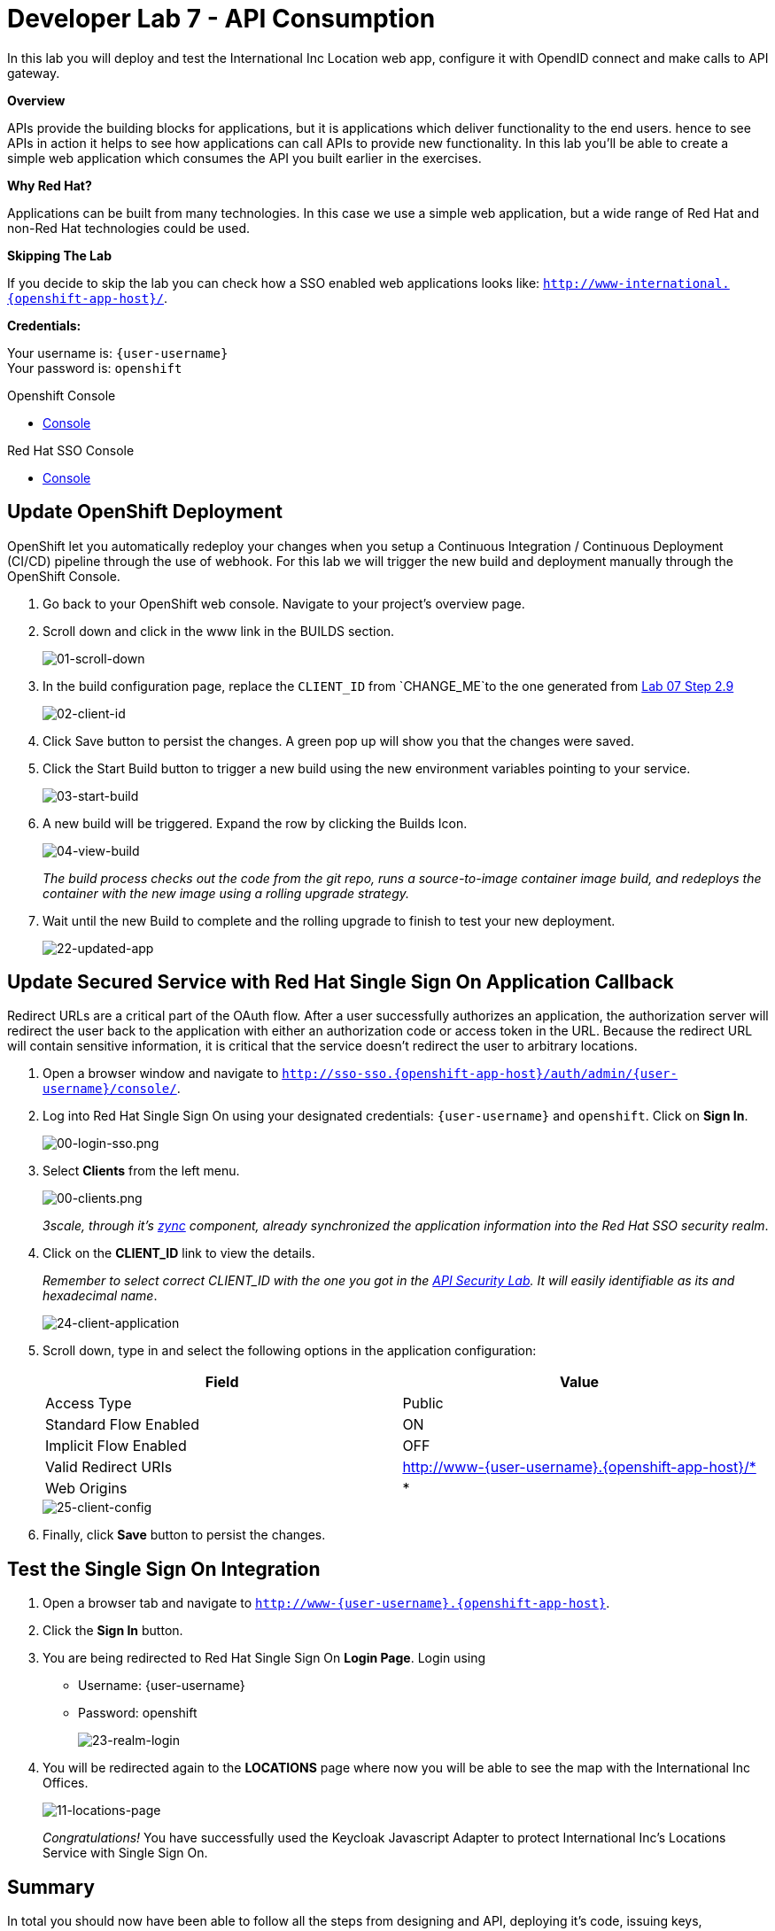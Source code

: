 :walkthrough: Create a simple web application which consumes the API you built earlier in the exercises
:user-password: openshift
:next-lab-url: https://tutorial-web-app-webapp.{openshift-app-host}/tutorial/dayinthelife-integration.git-citizen-integrator-track-lab07/


[id='api-consumption']
= Developer Lab 7 - API Consumption

In this lab you will deploy and test the International Inc Location web app, configure it with OpendID connect and make calls to API gateway.

*Overview*

APIs provide the building blocks for applications, but it is applications which deliver functionality to the end users. hence to see APIs in action it helps to see how applications can call APIs to provide new functionality. In this lab you'll be able to create a simple web application which consumes the API you built earlier in the exercises.

*Why Red Hat?*

Applications can be built from many technologies. In this case we use a simple web application, but a wide range of Red Hat and non-Red Hat technologies could be used.

*Skipping The Lab*

If you decide to skip the lab you can check how a SSO enabled web applications looks like: `http://www-international.{openshift-app-host}/`.

*Credentials:*

Your username is: `{user-username}` +
Your password is: `{user-password}`

[type=walkthroughResource]
.Openshift Console
****
* link:{openshift-url}[Console, window="_blank"]
****

[type=walkthroughResource]
.Red Hat SSO Console
****
* link:{sso-url}[Console, window="_blank"]
****

[time=10]
[id="customize-dev-portal"]
== Update OpenShift Deployment

OpenShift let you automatically redeploy your changes when you setup a Continuous Integration / Continuous Deployment (CI/CD) pipeline through the use of webhook. For this lab we will trigger the new build and deployment manually through the OpenShift Console.

. Go back to your OpenShift web console. Navigate to your project's overview page.

. Scroll down and click in the www link in the BUILDS section.
+
image::images/deploy-10.png[01-scroll-down, role="integr8ly-img-responsive"]

. In the build configuration page, replace the `CLIENT_ID` from `CHANGE_ME`to the one generated from https://tutorial-web-app-webapp.{openshift-app-host}/tutorial/dayinthelife-integration.git-developer-track-lab07/task/1[Lab 07 Step 2.9]
+
image::images/deploy-11.png[02-client-id, role="integr8ly-img-responsive"]

. Click Save button to persist the changes. A green pop up will show you that the changes were saved.

. Click the Start Build button to trigger a new build using the new environment variables pointing to your service.
+
image::images/deploy-12.png[03-start-build, role="integr8ly-img-responsive"]

. A new build will be triggered. Expand the row by clicking the Builds Icon.
+
image::images/deploy-13.png[04-view-build, role="integr8ly-img-responsive"]
+
_The build process checks out the code from the git repo, runs a source-to-image container image build, and redeploys the container with the new image using a rolling upgrade strategy._

. Wait until the new Build to complete and the rolling upgrade to finish to test your new deployment.
+
image::images/consume-22.png[22-updated-app, role="integr8ly-img-responsive"]

[time=10]
[id="update-secure-service"]
== Update Secured Service with Red Hat Single Sign On Application Callback

Redirect URLs are a critical part of the OAuth flow. After a user successfully authorizes an application, the authorization server will redirect the user back to the application with either an authorization code or access token in the URL. Because the redirect URL will contain sensitive information, it is critical that the service doesn't redirect the user to arbitrary locations.

. Open a browser window and navigate to `http://sso-sso.{openshift-app-host}/auth/admin/{user-username}/console/`.

. Log into Red Hat Single Sign On using your designated credentials: `{user-username}` and `{user-password}`. Click on *Sign In*.
+
image::images/00-login-sso.png[00-login-sso.png, role="integr8ly-img-responsive"]

. Select *Clients* from the left menu.
+
image::images/00-clients.png[00-clients.png, role="integr8ly-img-responsive"]
+

_3scale, through it's https://github.com/3scale/zync/[zync] component, already synchronized the application information into the Red Hat SSO security realm_.

. Click on the *CLIENT_ID* link to view the details.
+
_Remember to select correct CLIENT_ID with the one you got in the link:https://tutorial-web-app-webapp.apps.{openshift-app-host}/tutorial/dayinthelife-integration.git-developer-track-lab07/task/1[API Security Lab]. It will easily identifiable as its and hexadecimal name_.
+
image::images/consume-24.png[24-client-application, role="integr8ly-img-responsive"]

. Scroll down, type in and select the following options in the application configuration:
+
|===
| Field | Value

| Access Type
| Public

| Standard Flow Enabled
| ON

| Implicit Flow Enabled
| OFF

| Valid Redirect URIs
| http://www-{user-username}.{openshift-app-host}/*

| Web Origins
| *
|===

+
image::images/consume-25.png[25-client-config, role="integr8ly-img-responsive"]

. Finally, click *Save* button to persist the changes.

[time=10]
[id="update-secure-service"]
== Test the Single Sign On Integration

. Open a browser tab and navigate to `http://www-{user-username}.{openshift-app-host}`.

. Click the *Sign In* button.

. You are being redirected to Red Hat Single Sign On *Login Page*. Login using
 ** Username: {user-username}
 ** Password: {user-password}
+
image::images/consume-23.png[23-realm-login, role="integr8ly-img-responsive"]

. You will be redirected again to the *LOCATIONS* page where now you will be able to see the map with the International Inc Offices.
+
image::images/consume-14.png[11-locations-page, role="integr8ly-img-responsive"]
+
_Congratulations!_ You have successfully used the Keycloak Javascript Adapter to protect International Inc's Locations Service with Single Sign On.

[time=1]
[id="summary"]
== Summary

In total you should now have been able to follow all the steps from designing and API, deploying it's code, issuing keys, connecting OpenID connect and calling it from an application. This gives you a brief overview of the creation and deployment of an API. There are many variations and extensions of these general principles to explore!

[time=1]
[id="steps-beyond"]
== Steps Beyond
So, you want more? If you have time, you can try our bonus lab. This lab focuses demonstrates Fuse Online, showcasing Apicurito to define your API contract, autogenerate an integration, deploy it, then secure your newly created API using 3scale Smart Discovery.

If you'd like to try this out, you can now proceed to link:{next-lab-url}[Lab 8]

[time=1]
[id="further-reading"]
== Notes and Further Reading

* http://microcks.github.io/[Red Hat 3scale API Management]
* https://developers.redhat.com/blog/2017/11/21/setup-3scale-openid-connect-oidc-integration-rh-sso/[Setup OIDC with 3scale]
